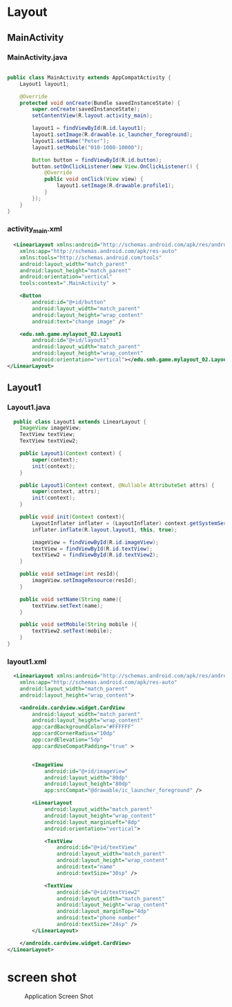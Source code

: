 * Layout
** MainActivity
*** MainActivity.java
#+begin_src java
  
public class MainActivity extends AppCompatActivity {
    Layout1 layout1;

    @Override
    protected void onCreate(Bundle savedInstanceState) {
        super.onCreate(savedInstanceState);
        setContentView(R.layout.activity_main);

        layout1 = findViewById(R.id.layout1);
        layout1.setImage(R.drawable.ic_launcher_foreground);
        layout1.setName("Peter");
        layout1.setMobile("010-1000-10000");

        Button button = findViewById(R.id.button);
        button.setOnClickListener(new View.OnClickListener() {
            @Override
            public void onClick(View view) {
                layout1.setImage(R.drawable.profile1);
            }
        });
    }
}
#+end_src

*** activity_main.xml
#+begin_src xml
  <LinearLayout xmlns:android="http://schemas.android.com/apk/res/android"
    xmlns:app="http://schemas.android.com/apk/res-auto"
    xmlns:tools="http://schemas.android.com/tools"
    android:layout_width="match_parent"
    android:layout_height="match_parent"
    android:orientation="vertical"
    tools:context=".MainActivity" >

    <Button
        android:id="@+id/button"
        android:layout_width="match_parent"
        android:layout_height="wrap_content"
        android:text="change image" />

    <edu.smh.game.mylayout_02.Layout1
        android:id="@+id/layout1"
        android:layout_width="match_parent"
        android:layout_height="wrap_content"
        android:orientation="vertical"></edu.smh.game.mylayout_02.Layout1>
</LinearLayout>
#+end_src

** Layout1
*** Layout1.java
#+begin_src java
  public class Layout1 extends LinearLayout {
    ImageView imageView;
    TextView textView;
    TextView textView2;

    public Layout1(Context context) {
        super(context);
        init(context);
    }

    public Layout1(Context context, @Nullable AttributeSet attrs) {
        super(context, attrs);
        init(context);
    }

    public void init(Context context){
        LayoutInflater inflater = (LayoutInflater) context.getSystemService(Context.LAYOUT_INFLATER_SERVICE);
        inflater.inflate(R.layout.layout1, this, true);

        imageView = findViewById(R.id.imageView);
        textView = findViewById(R.id.textView);
        textView2 = findViewById(R.id.textView2);
    }

    public void setImage(int resId){
        imageView.setImageResource(resId);
    }

    public void setName(String name){
        textView.setText(name);
    }

    public void setMobile(String mobile ){
        textView2.setText(mobile);
    }
}

#+end_src

*** layout1.xml
#+begin_src xml
  <LinearLayout xmlns:android="http://schemas.android.com/apk/res/android"
    xmlns:app="http://schemas.android.com/apk/res-auto"
    android:layout_width="match_parent"
    android:layout_height="wrap_content">

    <androidx.cardview.widget.CardView
        android:layout_width="match_parent"
        android:layout_height="wrap_content"
        app:cardBackgroundColor="#FFFFFF"
        app:cardCornerRadius="10dp"
        app:cardElevation="5dp"
        app:cardUseCompatPadding="true" >


        <ImageView
            android:id="@+id/imageView"
            android:layout_width="80dp"
            android:layout_height="80dp"
            app:srcCompat="@drawable/ic_launcher_foreground" />

        <LinearLayout
            android:layout_width="match_parent"
            android:layout_height="wrap_content"
            android:layout_marginLeft="8dp"
            android:orientation="vertical">

            <TextView
                android:id="@+id/textView"
                android:layout_width="match_parent"
                android:layout_height="wrap_content"
                android:text="name"
                android:textSize="30sp" />

            <TextView
                android:id="@+id/textView2"
                android:layout_width="match_parent"
                android:layout_height="wrap_content"
                android:layout_marginTop="4dp"
                android:text="phone number"
                android:textSize="24sp" />
        </LinearLayout>

    </androidx.cardview.widget.CardView>
</LinearLayout>
#+end_src


* screen shot

#+CAPTION: Application Screen Shot
#+NAME:   fig:SED-HR4049
[[./images/layout1.png]]


